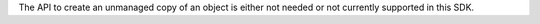 The API to create an unmanaged copy of an object is either not needed or
not currently supported in this SDK.
